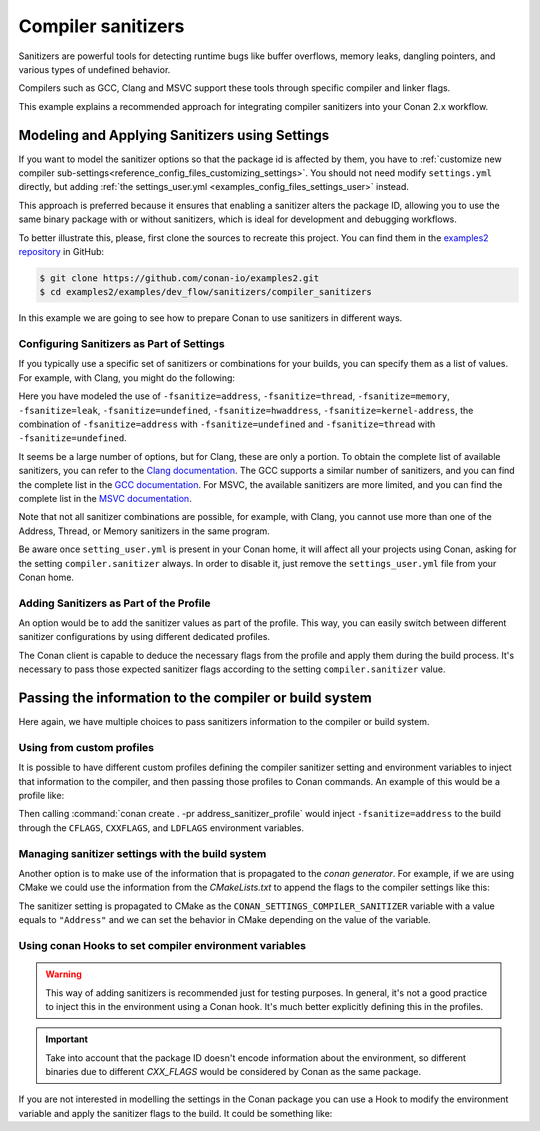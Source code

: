 .. _examples_dev_flow_sanitizers_compiler_sanitizers:

Compiler sanitizers
===================

Sanitizers are powerful tools for detecting runtime bugs like buffer overflows, memory leaks,
dangling pointers, and various types of undefined behavior.

Compilers such as GCC, Clang and MSVC support these tools through specific compiler and linker flags.

This example explains a recommended approach for integrating compiler sanitizers into your Conan 2.x workflow.

Modeling and Applying Sanitizers using Settings
------------------------------------------------

If you want to model the sanitizer options so that the package id is affected by them, you have to
:ref:`customize new compiler sub-settings<reference_config_files_customizing_settings>`. You should not need
modify ``settings.yml`` directly, but adding :ref:`the settings_user.yml <examples_config_files_settings_user>`
instead.

This approach is preferred because it ensures that enabling a sanitizer alters the package ID, allowing you to use the same
binary package with or without sanitizers, which is ideal for development and debugging workflows.

To better illustrate this, please, first clone the sources to recreate this project. You can find them in the
`examples2 repository <https://github.com/conan-io/examples2>`_ in GitHub:

.. code-block:: bash

    $ git clone https://github.com/conan-io/examples2.git
    $ cd examples2/examples/dev_flow/sanitizers/compiler_sanitizers

In this example we are going to see how to prepare Conan to use sanitizers in different ways.


Configuring Sanitizers as Part of Settings
##########################################

If you typically use a specific set of sanitizers or combinations for your builds, you can specify
them as a list of values. For example, with Clang, you might do the following:

.. code-block:: yaml
    :caption: *settings_user.yml*
    :emphasize-lines: 6

    compiler:
      clang:
        sanitizer: [None, Address, Leak, Thread, Memory, UndefinedBehavior, HardwareAssistanceAddress, KernelAddress, AddressUndefinedBehavior, ThreadUndefinedBehavior]

Here you have modeled the use of ``-fsanitize=address``, ``-fsanitize=thread``,
``-fsanitize=memory``, ``-fsanitize=leak``, ``-fsanitize=undefined``, ``-fsanitize=hwaddress``, ``-fsanitize=kernel-address``, the combination of ``-fsanitize=address`` with
``-fsanitize=undefined`` and ``-fsanitize=thread`` with ``-fsanitize=undefined``.

It seems be a large number of options, but for Clang, these are only a portion.
To obtain the complete list of available sanitizers, you can refer to the `Clang documentation <https://clang.llvm.org/docs/>`_.
The GCC supports a similar number of sanitizers, and you can find the complete list in the `GCC documentation <https://gcc.gnu.org/onlinedocs/gcc/Instrumentation-Options.html>`_.
For MSVC, the available sanitizers are more limited, and you can find the complete list in the `MSVC documentation <https://learn.microsoft.com/en-us/cpp/sanitizers/>`_.

Note that not all sanitizer combinations are possible, for example, with Clang, you cannot use more than one of the Address, Thread, or Memory sanitizers in the same program.

Be aware once ``setting_user.yml`` is present in your Conan home, it will affect all your projects using Conan, asking for the setting ``compiler.sanitizer`` always.
In order to disable it, just remove the ``settings_user.yml`` file from your Conan home.

Adding Sanitizers as Part of the Profile
########################################

An option would be to add the sanitizer values as part of the profile.
This way, you can easily switch between different sanitizer configurations by using different dedicated profiles.

.. code-block:: ini
    :caption: *~/.conan/profiles/asan*
    :emphasize-lines: 6

    include(default)

    [settings]
    compiler.sanitizer=Address

    [conf]
    tools.build:cflags=['-fsanitize=address']
    tools.build:cxxflags=['-fsanitize=address']

The Conan client is capable to deduce the necessary flags from the profile and apply them during the build process.
It's necessary to pass those expected sanitizer flags according to the setting ``compiler.sanitizer`` value.


Passing the information to the compiler or build system
-------------------------------------------------------

Here again, we have multiple choices to pass sanitizers information to the compiler or build system.

Using from custom profiles
##########################

It is possible to have different custom profiles defining the compiler sanitizer setting and
environment variables to inject that information to the compiler, and then passing those profiles to
Conan commands. An example of this would be a profile like:

.. code-block:: text
   :caption: *address_sanitizer_profile*
   :emphasize-lines: 10,12,13,14

    [settings]
    os=Macos
    os_build=Macos
    arch=x86_64
    arch_build=x86_64
    compiler=apple-clang
    compiler.version=10.0
    compiler.libcxx=libc++
    build_type=Release
    compiler.sanitizer=Address
    [env]
    CFLAGS=-fsanitize=address
    CXXFLAGS=-fsanitize=address
    LDFLAGS=-fsanitize=address

Then calling :command:`conan create . -pr address_sanitizer_profile` would inject
``-fsanitize=address`` to the build through the ``CFLAGS``, ``CXXFLAGS``, and ``LDFLAGS`` environment variables.

Managing sanitizer settings with the build system
#################################################

Another option is to make use of the information that is propagated to the *conan generator*. For
example, if we are using CMake we could use the information from the *CMakeLists.txt* to append
the flags to the compiler settings like this:

.. code-block:: cmake
   :caption: *CMakeLists.txt*

    cmake_minimum_required(VERSION 3.2)
    project(SanitizerExample)
    set (CMAKE_CXX_STANDARD 11)
    include(${CMAKE_BINARY_DIR}/conanbuildinfo.cmake)
    conan_basic_setup()
    set(SANITIZER ${CONAN_SETTINGS_COMPILER_SANITIZER})
    if(SANITIZER)
        if(SANITIZER MATCHES "(Address)")
        set(CMAKE_CXX_FLAGS "${CMAKE_CXX_FLAGS} -fsanitize=address" )
        endif()
    endif()
    add_executable(sanit_example src/main.cpp)


The sanitizer setting is propagated to CMake as the ``CONAN_SETTINGS_COMPILER_SANITIZER`` variable
with a value equals to ``"Address"`` and we can set the behavior in CMake depending on the value of
the variable.


Using conan Hooks to set compiler environment variables
#######################################################

.. warning::

    This way of adding sanitizers is recommended just for testing purposes. In general, it's not a
    good practice to inject this in the environment using a Conan hook. It's much better explicitly
    defining this in the profiles.

.. important::

    Take into account that the package ID doesn't encode information about the environment,
    so different binaries due to different `CXX_FLAGS` would be considered by Conan as the same package.


If you are not interested in modelling the settings in the Conan package you can use a
Hook to modify the environment variable and apply the sanitizer
flags to the build. It could be something like:

.. code-block:: python
    :caption: *sanitizer_hook.py*

    import os


    class SanitizerHook(object):
        def __init__(self):
            self._old_cxx_flags = None

        def set_sanitize_address_flag(self):
            self._old_cxx_flags = os.environ.get("CXXFLAGS")
            flags_str = self._old_cxx_flags or ""
            os.environ["CXXFLAGS"] = flags_str + " -fsanitize=address"

        def reset_sanitize_address_flag(self):
            if self._old_cxx_flags is None:
                del os.environ["CXXFLAGS"]
            else:
                os.environ["CXXFLAGS"] = self._old_cxx_flags


    sanitizer = SanitizerHook()


    def pre_build(output, conanfile, **kwargs):
        sanitizer.set_sanitize_address_flag()


    def post_build(output, conanfile, **kwargs):
        sanitizer.reset_sanitize_address_flag()
